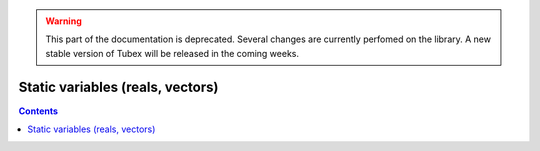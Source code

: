 .. _sec-manual-varstatic-label:

.. warning::
  
  This part of the documentation is deprecated. Several changes are currently perfomed on the library.
  A new stable version of Tubex will be released in the coming weeks.

*********************************
Static variables (reals, vectors)
*********************************

.. contents::